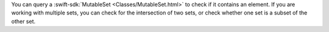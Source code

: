 You can query a :swift-sdk:`MutableSet <Classes/MutableSet.html>` to check if
it contains an element. If you are working with multiple sets, you can 
check for the intersection of two sets, or check whether one set is a subset
of the other set.
